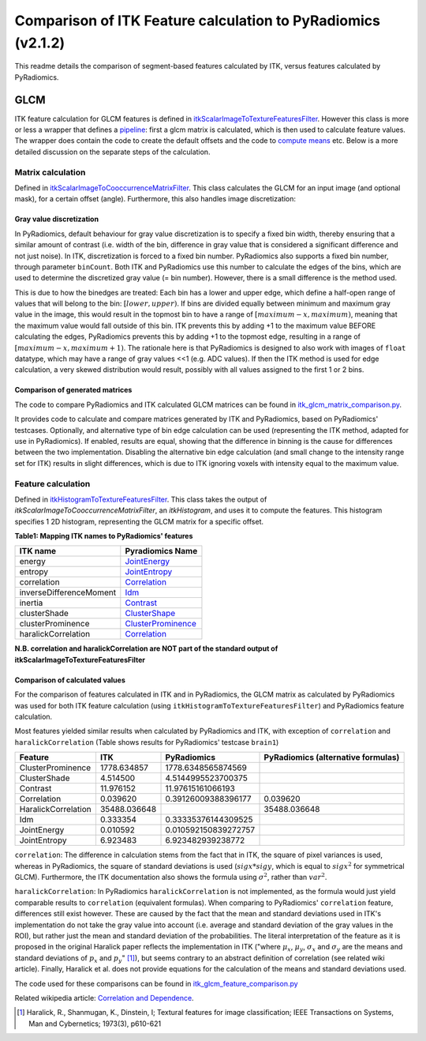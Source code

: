 #############################################################
Comparison of ITK Feature calculation to PyRadiomics (v2.1.2)
#############################################################

This readme details the comparison of segment-based features calculated by ITK,
versus features calculated by PyRadiomics.

GLCM
****

ITK feature calculation for GLCM features is defined in `itkScalarImageToTextureFeaturesFilter <https://github.com/InsightSoftwareConsortium/ITK/blob/master/Modules/Numerics/Statistics/include/itkScalarImageToTextureFeaturesFilter.hxx>`_.
However this class is more or less a wrapper that defines a `pipeline <https://github.com/InsightSoftwareConsortium/ITK/blob/master/Modules/Numerics/Statistics/include/itkScalarImageToTextureFeaturesFilter.hxx#L125-L126>`_: first a glcm matrix is calculated,
which is then used to calculate feature values. The wrapper does contain the code to create the default offsets and
the code to `compute means <https://github.com/InsightSoftwareConsortium/ITK/blob/master/Modules/Numerics/Statistics/include/itkScalarImageToTextureFeaturesFilter.hxx#L137-L181>`_ etc.
Below is a more detailed discussion on the separate steps of the calculation.


Matrix calculation
==================
Defined in `itkScalarImageToCooccurrenceMatrixFilter <https://github.com/InsightSoftwareConsortium/ITK/blob/master/Modules/Numerics/Statistics/include/itkScalarImageToCooccurrenceMatrixFilter.hxx>`_.
This class calculates the GLCM for an input image (and optional mask), for a certain offset (angle).
Furthermore, this also handles image discretization:

Gray value discretization
-------------------------

In PyRadiomics, default behaviour for gray value discretization is to specify a fixed bin width, thereby ensuring that a
similar amount of contrast (i.e. width of the bin, difference in gray value that is considered a significant difference
and not just noise). In ITK, discretization is forced to a fixed bin number. PyRadiomics also supports a fixed bin number,
through parameter ``binCount``. Both ITK and PyRadiomics use this number to calculate the edges of the bins, which are used
to determine the discretized gray value (= bin number). However, there is a small difference is the method used.

This is due to how the binedges are treated: Each bin has a lower and upper edge, which define a half-open range of values
that will belong to the bin: :math:`[lower, upper)`. If bins are divided equally between minimum and maximum gray value in the image,
this would result in the topmost bin to have a range of :math:`[maximum - x, maximum)`, meaning that the maximum value would fall
outside of this bin. ITK prevents this by adding +1 to the maximum value BEFORE calculating the edges, PyRadiomics prevents this by
adding +1 to the topmost edge, resulting in a range of :math:`[maximum -x, maximum + 1)`. The rationale here is that PyRadiomics is
designed to also work with images of ``float`` datatype, which may have a range of gray values <<1 (e.g. ADC values). If
then the ITK method is used for edge calculation, a very skewed distribution would result, possibly with all values
assigned to the first 1 or 2 bins.

Comparison of generated matrices
--------------------------------

The code to compare PyRadiomics and ITK calculated GLCM matrices can be found in
`itk_glcm_matrix_comparison.py <https://github.com/Radiomics/UM_WIth_Olmo_Comments/tree/master/pyradiomics/itk_glcm_matrix_comparison.py>`_.

It provides code to calculate and compare matrices generated by ITK and PyRadiomics, based on PyRadiomics' testcases.
Optionally, and alternative type of bin edge calculation can be used (representing the ITK method, adapted for use in
PyRadiomics). If enabled, results are equal, showing that the difference in binning is the cause for differences between
the two implementation. Disabling the alternative bin edge calculation (and small change to the intensity range set for
ITK) results in slight differences, which is due to ITK ignoring voxels with intensity equal to the maximum value.

Feature calculation
===================
Defined in `itkHistogramToTextureFeaturesFilter <https://github.com/InsightSoftwareConsortium/ITK/blob/master/Modules/Numerics/Statistics/include/itkHistogramToTextureFeaturesFilter.hxx>`_.
This class takes the output of `itkScalarImageToCooccurrenceMatrixFilter`, an `itkHistogram`, and uses it to
compute the features. This histogram specifies 1 2D histogram, representing the GLCM matrix for a specific offset.

**Table1: Mapping ITK names to PyRadiomics' features**

========================= ==================
ITK name                  Pyradiomics Name
========================= ==================
energy                    `JointEnergy <https://pyradiomics.readthedocs.io/en/latest/features.html#radiomics.glcm.RadiomicsGLCM.getJointEnergyFeatureValue>`_
entropy                   `JointEntropy <https://pyradiomics.readthedocs.io/en/latest/features.html#radiomics.glcm.RadiomicsGLCM.getJointEntropyFeatureValue>`_
correlation               `Correlation <https://pyradiomics.readthedocs.io/en/latest/features.html#radiomics.glcm.RadiomicsGLCM.getCorrelationFeatureValue>`_
inverseDifferenceMoment   `Idm <https://pyradiomics.readthedocs.io/en/latest/features.html#radiomics.glcm.RadiomicsGLCM.getIdmFeatureValue>`_
inertia                   `Contrast <https://pyradiomics.readthedocs.io/en/latest/features.html#radiomics.glcm.RadiomicsGLCM.getContrastFeatureValue>`_
clusterShade              `ClusterShape <https://pyradiomics.readthedocs.io/en/latest/features.html#radiomics.glcm.RadiomicsGLCM.getClusterShadeFeatureValue>`_
clusterProminence         `ClusterProminence <https://pyradiomics.readthedocs.io/en/latest/features.html#radiomics.glcm.RadiomicsGLCM.getClusterProminenceFeatureValue>`_
haralickCorrelation       `Correlation <https://pyradiomics.readthedocs.io/en/latest/features.html#radiomics.glcm.RadiomicsGLCM.getCorrelationFeatureValue>`_

========================= ==================

**N.B. correlation and haralickCorrelation are NOT part of the standard output of itkScalarImageToTextureFeaturesFilter**

Comparison of calculated values
-------------------------------

For the comparison of features calculated in ITK and in PyRadiomics, the GLCM matrix as calculated by PyRadiomics was used
for both ITK feature calculation (using ``itkHistogramToTextureFeaturesFilter``) and PyRadiomics feature calculation.

Most features yielded similar results when calculated by PyRadiomics and ITK, with exception of ``correlation`` and
``haralickCorrelation`` (Table shows results for PyRadiomics' testcase ``brain1``)

=================== ============= ===================== ==============
Feature             ITK           PyRadiomics           PyRadiomics (alternative formulas)
=================== ============= ===================== ==============
ClusterProminence     1778.634857    1778.6348565874569
ClusterShade             4.514500    4.5144995523700375
Contrast                11.976152     11.97615161066193
Correlation              0.039620   0.39126009388396177       0.039620
HaralickCorrelation  35488.036648                         35488.036648
Idm                      0.333354   0.33335376144309525
JointEnergy              0.010592  0.010592150839272757
JointEntropy             6.923483     6.923482939238772
=================== ============= ===================== ==============

``correlation``: The difference in calculation stems from the fact that in ITK, the square of pixel variances is used,
whereas in PyRadiomics, the square of standard deviations is used (:math:`sigx * sigy`, which is equal to
:math:`sigx^2` for symmetrical GLCM). Furthermore, the ITK documentation also shows the formula using
:math:`\sigma^2`, rather than :math:`var^2`.

``haralickCorrelation``: In PyRadiomics ``haralickCorrelation`` is not implemented, as the formula would just yield
comparable results to ``correlation`` (equivalent formulas). When comparing to PyRadiomics' ``correlation`` feature,
differences still exist however. These are caused by the fact that the mean and standard deviations used in ITK's
implementation do not take the gray value into account (i.e. average and standard deviation of the gray values in
the ROI), but rather just the mean and standard deviation of the probabilities. The literal interpretation of the
feature as it is proposed in the original Haralick paper reflects the implementation in ITK ("where :math:`\mu_x`,
:math:`\mu_y`, :math:`\sigma_x` and :math:`\sigma_y` are the means and standard deviations of :math:`p_x` and
:math:`p_y`" [1]_), but seems contrary to an abstract definition of correlation (see related wiki article).
Finally, Haralick et al. does not provide equations for the calculation of the means and standard deviations used.

The code used for these comparisons can be found in
`itk_glcm_feature_comparison.py <https://github.com/Radiomics/UM_WIth_Olmo_Comments/tree/master/pyradiomics/itk_glcm_feature_comparison.py>`_

Related wikipedia article: `Correlation and Dependence <https://en.wikipedia.org/wiki/Correlation_and_dependence>`_.

.. [1] Haralick, R., Shanmugan, K., Dinstein, I; Textural features for image classification;
    IEEE Transactions on Systems, Man and Cybernetics; 1973(3), p610-621

